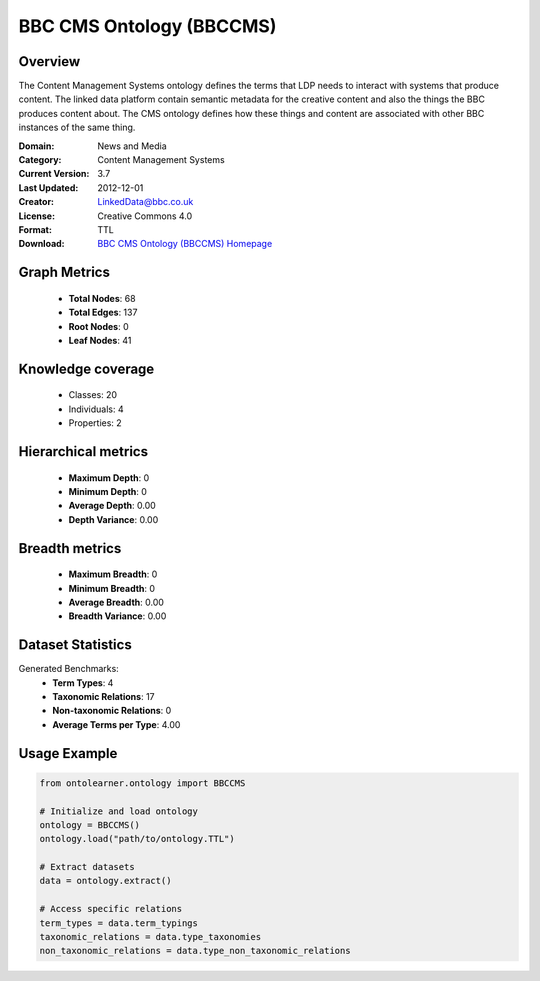 BBC CMS Ontology (BBCCMS)
========================================================================================================================

Overview
--------
The Content Management Systems ontology defines the terms that LDP needs to interact with systems that produce content.
The linked data platform contain semantic metadata for the creative content and also the things the BBC produces content about.
The CMS ontology defines how these things and content are associated with other BBC instances of the same thing.

:Domain: News and Media
:Category: Content Management Systems
:Current Version: 3.7
:Last Updated: 2012-12-01
:Creator: LinkedData@bbc.co.uk
:License: Creative Commons 4.0
:Format: TTL
:Download: `BBC CMS Ontology (BBCCMS) Homepage <https://www.bbc.co.uk/ontologies/cms-ontology>`_

Graph Metrics
-------------
    - **Total Nodes**: 68
    - **Total Edges**: 137
    - **Root Nodes**: 0
    - **Leaf Nodes**: 41

Knowledge coverage
------------------
    - Classes: 20
    - Individuals: 4
    - Properties: 2

Hierarchical metrics
--------------------
    - **Maximum Depth**: 0
    - **Minimum Depth**: 0
    - **Average Depth**: 0.00
    - **Depth Variance**: 0.00

Breadth metrics
------------------
    - **Maximum Breadth**: 0
    - **Minimum Breadth**: 0
    - **Average Breadth**: 0.00
    - **Breadth Variance**: 0.00

Dataset Statistics
------------------
Generated Benchmarks:
    - **Term Types**: 4
    - **Taxonomic Relations**: 17
    - **Non-taxonomic Relations**: 0
    - **Average Terms per Type**: 4.00

Usage Example
-------------
.. code-block:: python

    from ontolearner.ontology import BBCCMS

    # Initialize and load ontology
    ontology = BBCCMS()
    ontology.load("path/to/ontology.TTL")

    # Extract datasets
    data = ontology.extract()

    # Access specific relations
    term_types = data.term_typings
    taxonomic_relations = data.type_taxonomies
    non_taxonomic_relations = data.type_non_taxonomic_relations
